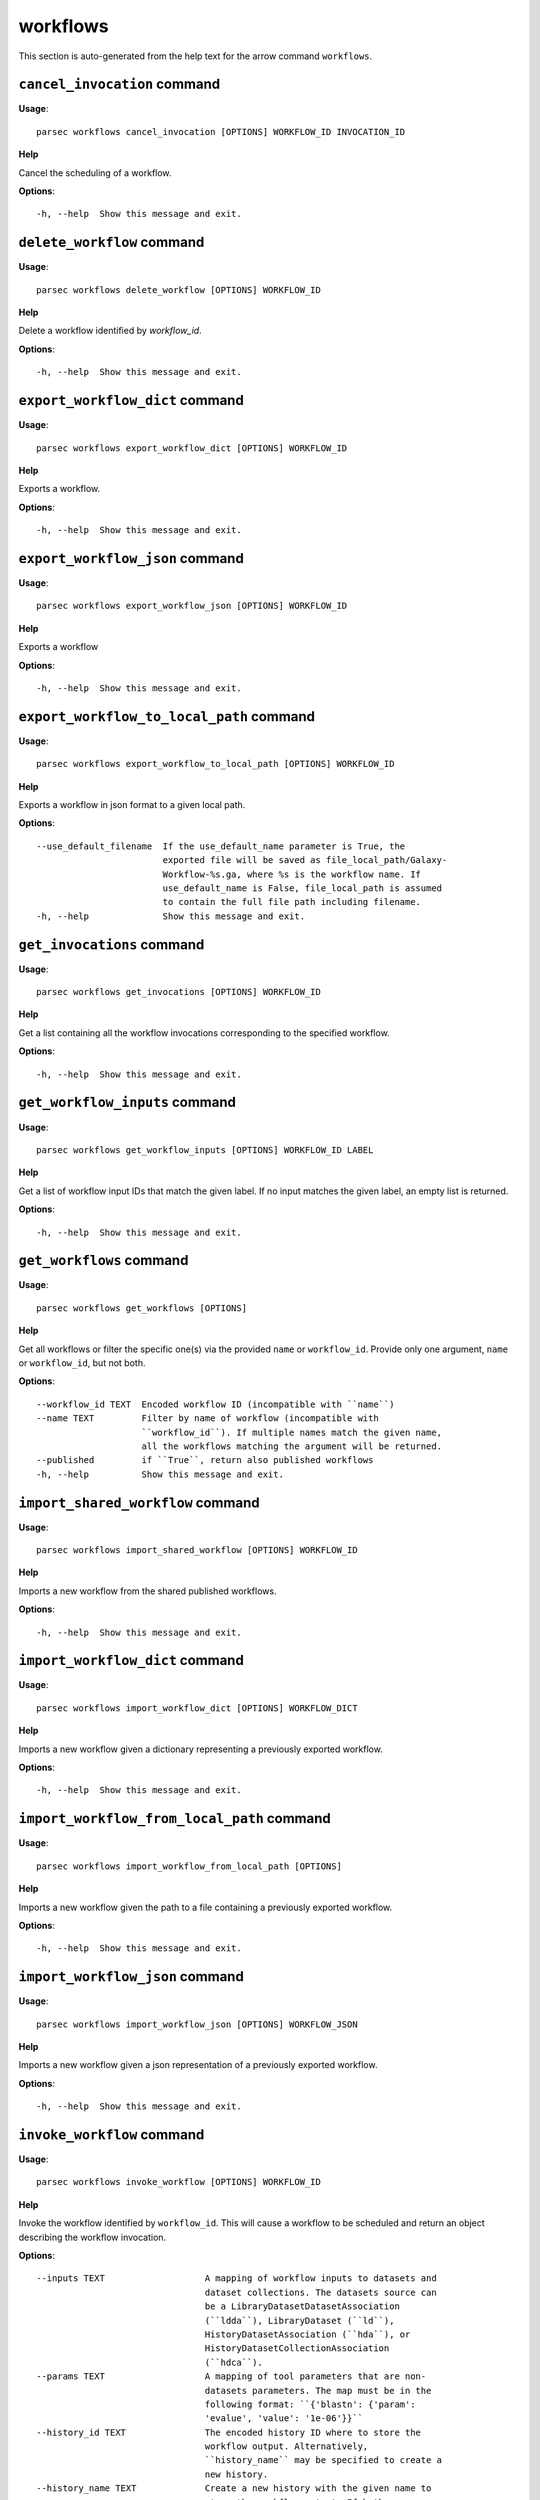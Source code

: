 workflows
=========

This section is auto-generated from the help text for the arrow command
``workflows``.


``cancel_invocation`` command
-----------------------------

**Usage**::

    parsec workflows cancel_invocation [OPTIONS] WORKFLOW_ID INVOCATION_ID

**Help**

Cancel the scheduling of a workflow.

**Options**::


      -h, --help  Show this message and exit.
    

``delete_workflow`` command
---------------------------

**Usage**::

    parsec workflows delete_workflow [OPTIONS] WORKFLOW_ID

**Help**

Delete a workflow identified by `workflow_id`.

**Options**::


      -h, --help  Show this message and exit.
    

``export_workflow_dict`` command
--------------------------------

**Usage**::

    parsec workflows export_workflow_dict [OPTIONS] WORKFLOW_ID

**Help**

Exports a workflow.

**Options**::


      -h, --help  Show this message and exit.
    

``export_workflow_json`` command
--------------------------------

**Usage**::

    parsec workflows export_workflow_json [OPTIONS] WORKFLOW_ID

**Help**

Exports a workflow

**Options**::


      -h, --help  Show this message and exit.
    

``export_workflow_to_local_path`` command
-----------------------------------------

**Usage**::

    parsec workflows export_workflow_to_local_path [OPTIONS] WORKFLOW_ID

**Help**

Exports a workflow in json format to a given local path.

**Options**::


      --use_default_filename  If the use_default_name parameter is True, the
                              exported file will be saved as file_local_path/Galaxy-
                              Workflow-%s.ga, where %s is the workflow name. If
                              use_default_name is False, file_local_path is assumed
                              to contain the full file path including filename.
      -h, --help              Show this message and exit.
    

``get_invocations`` command
---------------------------

**Usage**::

    parsec workflows get_invocations [OPTIONS] WORKFLOW_ID

**Help**

Get a list containing all the workflow invocations corresponding to the specified workflow.

**Options**::


      -h, --help  Show this message and exit.
    

``get_workflow_inputs`` command
-------------------------------

**Usage**::

    parsec workflows get_workflow_inputs [OPTIONS] WORKFLOW_ID LABEL

**Help**

Get a list of workflow input IDs that match the given label. If no input matches the given label, an empty list is returned.

**Options**::


      -h, --help  Show this message and exit.
    

``get_workflows`` command
-------------------------

**Usage**::

    parsec workflows get_workflows [OPTIONS]

**Help**

Get all workflows or filter the specific one(s) via the provided ``name`` or ``workflow_id``. Provide only one argument, ``name`` or ``workflow_id``, but not both.

**Options**::


      --workflow_id TEXT  Encoded workflow ID (incompatible with ``name``)
      --name TEXT         Filter by name of workflow (incompatible with
                          ``workflow_id``). If multiple names match the given name,
                          all the workflows matching the argument will be returned.
      --published         if ``True``, return also published workflows
      -h, --help          Show this message and exit.
    

``import_shared_workflow`` command
----------------------------------

**Usage**::

    parsec workflows import_shared_workflow [OPTIONS] WORKFLOW_ID

**Help**

Imports a new workflow from the shared published workflows.

**Options**::


      -h, --help  Show this message and exit.
    

``import_workflow_dict`` command
--------------------------------

**Usage**::

    parsec workflows import_workflow_dict [OPTIONS] WORKFLOW_DICT

**Help**

Imports a new workflow given a dictionary representing a previously exported workflow.

**Options**::


      -h, --help  Show this message and exit.
    

``import_workflow_from_local_path`` command
-------------------------------------------

**Usage**::

    parsec workflows import_workflow_from_local_path [OPTIONS]

**Help**

Imports a new workflow given the path to a file containing a previously exported workflow.

**Options**::


      -h, --help  Show this message and exit.
    

``import_workflow_json`` command
--------------------------------

**Usage**::

    parsec workflows import_workflow_json [OPTIONS] WORKFLOW_JSON

**Help**

Imports a new workflow given a json representation of a previously exported workflow.

**Options**::


      -h, --help  Show this message and exit.
    

``invoke_workflow`` command
---------------------------

**Usage**::

    parsec workflows invoke_workflow [OPTIONS] WORKFLOW_ID

**Help**

Invoke the workflow identified by ``workflow_id``. This will cause a workflow to be scheduled and return an object describing the workflow invocation.

**Options**::


      --inputs TEXT                   A mapping of workflow inputs to datasets and
                                      dataset collections. The datasets source can
                                      be a LibraryDatasetDatasetAssociation
                                      (``ldda``), LibraryDataset (``ld``),
                                      HistoryDatasetAssociation (``hda``), or
                                      HistoryDatasetCollectionAssociation
                                      (``hdca``).
      --params TEXT                   A mapping of tool parameters that are non-
                                      datasets parameters. The map must be in the
                                      following format: ``{'blastn': {'param':
                                      'evalue', 'value': '1e-06'}}``
      --history_id TEXT               The encoded history ID where to store the
                                      workflow output. Alternatively,
                                      ``history_name`` may be specified to create a
                                      new history.
      --history_name TEXT             Create a new history with the given name to
                                      store the workflow output. If both
                                      ``history_id`` and ``history_name`` are
                                      provided, ``history_name`` is ignored. If
                                      neither is specified, a new 'Unnamed history'
                                      is created.
      --import_inputs_to_history      If ``True``, used workflow inputs will be
                                      imported into the history. If ``False``, only
                                      workflow outputs will be visible in the given
                                      history.
      --replacement_params TEXT       pattern-based replacements for post-job
                                      actions (see below)
      --allow_tool_state_corrections  If True, allow Galaxy to fill in missing tool
                                      state when running workflows. This may be
                                      useful for workflows using tools that have
                                      changed over time or for workflows built
                                      outside of Galaxy with only a subset of inputs
                                      defined.
      -h, --help                      Show this message and exit.
    

``run_invocation_step_action`` command
--------------------------------------

**Usage**::

    parsec workflows run_invocation_step_action [OPTIONS] WORKFLOW_ID

**Help**

nature of this action and what is expected will vary based on the the type of workflow step (the only currently valid action is True/False for pause steps).

**Options**::


      -h, --help  Show this message and exit.
    

``run_workflow`` command
------------------------

**Usage**::

    parsec workflows run_workflow [OPTIONS] WORKFLOW_ID

**Help**

Run the workflow identified by ``workflow_id``. This method is deprecated please use ``invoke_workflow`` instead.

**Options**::


      --dataset_map TEXT          A mapping of workflow inputs to datasets. The
                                  datasets source can be a
                                  LibraryDatasetDatasetAssociation (``ldda``),
                                  LibraryDataset (``ld``), or
                                  HistoryDatasetAssociation (``hda``). The map must
                                  be in the following format: ``{'<input>': {'id':
                                  <encoded dataset ID>, 'src': '[ldda, ld, hda]'}}``
                                  (e.g. ``{'23': {'id': '29beef4fadeed09f', 'src':
                                  'ld'}}``)
      --params TEXT               A mapping of tool parameters that are non-datasets
                                  parameters. The map must be in the following
                                  format: ``{'blastn': {'param': 'evalue', 'value':
                                  '1e-06'}}``
      --history_id TEXT           The encoded history ID where to store the workflow
                                  output. Alternatively, ``history_name`` may be
                                  specified to create a new history.
      --history_name TEXT         Create a new history with the given name to store
                                  the workflow output. If both ``history_id`` and
                                  ``history_name`` are provided, ``history_name`` is
                                  ignored. If neither is specified, a new 'Unnamed
                                  history' is created.
      --import_inputs_to_history  If ``True``, used workflow inputs will be imported
                                  into the history. If ``False``, only workflow
                                  outputs will be visible in the given history.
      --replacement_params TEXT   pattern-based replacements for post-job actions
                                  (see below)
      -h, --help                  Show this message and exit.
    

``show_invocation`` command
---------------------------

**Usage**::

    parsec workflows show_invocation [OPTIONS] WORKFLOW_ID INVOCATION_ID

**Help**

Get a workflow invocation object representing the scheduling of a workflow. This object may be sparse at first (missing inputs and invocation steps) and will become more populated as the workflow is actually scheduled.

**Options**::


      -h, --help  Show this message and exit.
    

``show_invocation_step`` command
--------------------------------

**Usage**::

    parsec workflows show_invocation_step [OPTIONS] WORKFLOW_ID INVOCATION_ID

**Help**

See the details of a particular workflow invocation step.

**Options**::


      -h, --help  Show this message and exit.
    

``show_workflow`` command
-------------------------

**Usage**::

    parsec workflows show_workflow [OPTIONS] WORKFLOW_ID

**Help**

Display information needed to run a workflow

**Options**::


      -h, --help  Show this message and exit.
    
